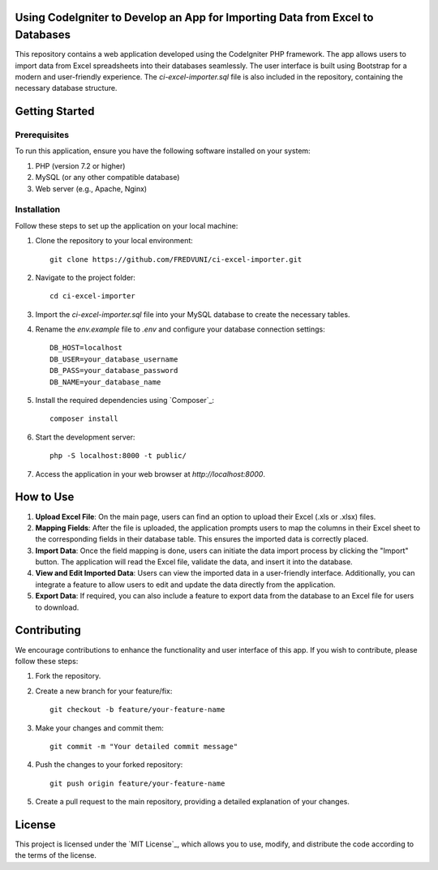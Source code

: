 Using CodeIgniter to Develop an App for Importing Data from Excel to Databases
==============================================================================


.. image:: https://img.shields.io/badge/CodeIgniter-v3.1.11-brightgreen
   :target: https://codeigniter.com/
   :alt: CodeIgniter Version

.. image:: https://img.shields.io/badge/Bootstrap-v5.0.2-blueviolet
   :target: https://getbootstrap.com/
   :alt: Bootstrap Version

.. image:: https://img.shields.io/github/license/FREDVUNI/ci-excel-importer
   :target: https://github.com/FREDVUNI/ci-excel-importer/blob/main/LICENSE
   :alt: MIT License

This repository contains a web application developed using the CodeIgniter PHP framework. The app allows users to import data from Excel spreadsheets into their databases seamlessly. The user interface is built using Bootstrap for a modern and user-friendly experience. The `ci-excel-importer.sql` file is also included in the repository, containing the necessary database structure.

Getting Started
===============

Prerequisites
-------------

To run this application, ensure you have the following software installed on your system:

1. PHP (version 7.2 or higher)
2. MySQL (or any other compatible database)
3. Web server (e.g., Apache, Nginx)

Installation
------------

Follow these steps to set up the application on your local machine:

1. Clone the repository to your local environment::

    git clone https://github.com/FREDVUNI/ci-excel-importer.git

2. Navigate to the project folder::

    cd ci-excel-importer

3. Import the `ci-excel-importer.sql` file into your MySQL database to create the necessary tables.

4. Rename the `env.example` file to `.env` and configure your database connection settings::

    DB_HOST=localhost
    DB_USER=your_database_username
    DB_PASS=your_database_password
    DB_NAME=your_database_name

5. Install the required dependencies using `Composer`_::

    composer install

6. Start the development server::

    php -S localhost:8000 -t public/

7. Access the application in your web browser at `http://localhost:8000`.

How to Use
==========

1. **Upload Excel File**: On the main page, users can find an option to upload their Excel (.xls or .xlsx) files.

2. **Mapping Fields**: After the file is uploaded, the application prompts users to map the columns in their Excel sheet to the corresponding fields in their database table. This ensures the imported data is correctly placed.

3. **Import Data**: Once the field mapping is done, users can initiate the data import process by clicking the "Import" button. The application will read the Excel file, validate the data, and insert it into the database.

4. **View and Edit Imported Data**: Users can view the imported data in a user-friendly interface. Additionally, you can integrate a feature to allow users to edit and update the data directly from the application.

5. **Export Data**: If required, you can also include a feature to export data from the database to an Excel file for users to download.

Contributing
============

We encourage contributions to enhance the functionality and user interface of this app. If you wish to contribute, please follow these steps:

1. Fork the repository.

2. Create a new branch for your feature/fix::

    git checkout -b feature/your-feature-name

3. Make your changes and commit them::

    git commit -m "Your detailed commit message"

4. Push the changes to your forked repository::

    git push origin feature/your-feature-name

5. Create a pull request to the main repository, providing a detailed explanation of your changes.

License
=======

This project is licensed under the `MIT License`_, which allows you to use, modify, and distribute the code according to the terms of the license.


